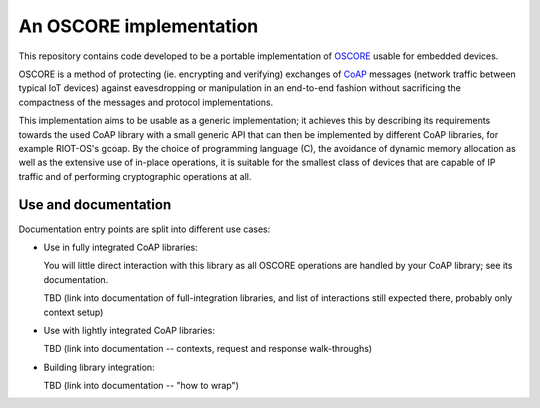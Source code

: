 An OSCORE implementation
========================

This repository contains code developed to be
a portable implementation of OSCORE_
usable for embedded devices.

OSCORE is a method of protecting (ie. encrypting and verifying)
exchanges of CoAP_ messages (network traffic between typical IoT devices)
against eavesdropping or manipulation
in an end-to-end fashion
without sacrificing the compactness of the messages and protocol implementations.

This implementation aims to be usable as a generic implementation;
it achieves this by describing its requirements towards the used CoAP library
with a small generic API that can then be implemented by different CoAP libraries,
for example RIOT-OS's gcoap.
By the choice of programming language (C),
the avoidance of dynamic memory allocation
as well as the extensive use of in-place operations,
it is suitable for the smallest class of devices that are capable of IP traffic
and of performing cryptographic operations at all.

Use and documentation
---------------------

Documentation entry points are split into different use cases:

* Use in fully integrated CoAP libraries:
  
  You will little direct interaction with this library
  as all OSCORE operations are handled by your CoAP library;
  see its documentation.

  TBD (link into documentation of full-integration libraries,
  and list of interactions still expected there,
  probably only context setup)

* Use with lightly integrated CoAP libraries:

  TBD (link into documentation -- contexts, request and response walk-throughs)

* Building library integration:

  TBD (link into documentation -- "how to wrap")

.. _OSCORE: https://tools.ietf.org/html/draft-ietf-core-object-security-16#section-8.1
.. _CoAP: https://coap.technology/
